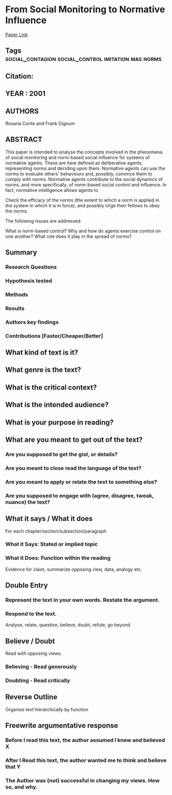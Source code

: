 *  From Social Monitoring to Normative Influence
  [[http://jasss.soc.surrey.ac.uk/4/2/7.html][Paper Link]]
** Tags                                                                         :social_contagion:social_control:imitation:mas:norms:
** Citation:
** YEAR : 2001
** AUTHORS
   Rosaria Conte and Frank Dignum
** ABSTRACT
   This paper is intended to analyse the concepts involved in the phenomena of
   social monitoring and norm-based social influence for systems of normative
   agents. These are here defined as deliberative agents, representing norms and
   deciding upon them. Normative agents can use the norms to evaluate others'
   behaviours and, possibly, convince them to comply with norms. Normative
   agents contribute to the social dynamics of norms, and more specifically, of
   norm-based social control and influence. In fact, normative intelligence
   allows agents to

   Check the efficacy of the norms (the extent to which a norm is applied in the
   system in which it is in force), and possibly Urge their fellows to obey the
   norms.

   The following issues are addressed:

   What is norm-based control?
   Why and how do agents exercise control on one another?
   What role does it play in the spread of norms?
** Summary
*** Research Questions

*** Hypothesis tested

*** Methods

*** Results

*** Authors key findings

*** Contributions [Faster/Cheaper/Better]

** What kind of text is it?

** What genre is the text?

** What is the critical context?

** What is the intended audience?

** What is your purpose in reading?

** What are you meant to get out of the text?
*** Are you supposed to get the gist, or details?

*** Are you meant to close read the language of the text?

*** Are you meant to apply or relate the text to something else?

*** Are you supposed to engage with (agree, disagree, tweak, nuance) the text?

** What it says / What it does
   For each chapter/section/subsection/paragraph
*** What it Says: Stated or implied topic

*** What it Does: Function within the reading
    Evidence for claim, summarize opposing view, data, analogy etc.

** Double Entry
*** Represent the text in your own words. Restate the argument.

*** Respond to the text.
    Analyse, relate, question, believe, doubt, refute, go beyond.

** Believe / Doubt
   Read with opposing views.
*** Believing - Read generously

*** Doubting  - Read critically

** Reverse Outline
   Organise text hierarchically by function

** Freewrite argumentative response
*** Before I read this text, the author assumed I knew and believed X

*** After I Read this text, the author wanted me to think and believe that Y

*** The Author was (not) successful in changing my views. How so, and why.

